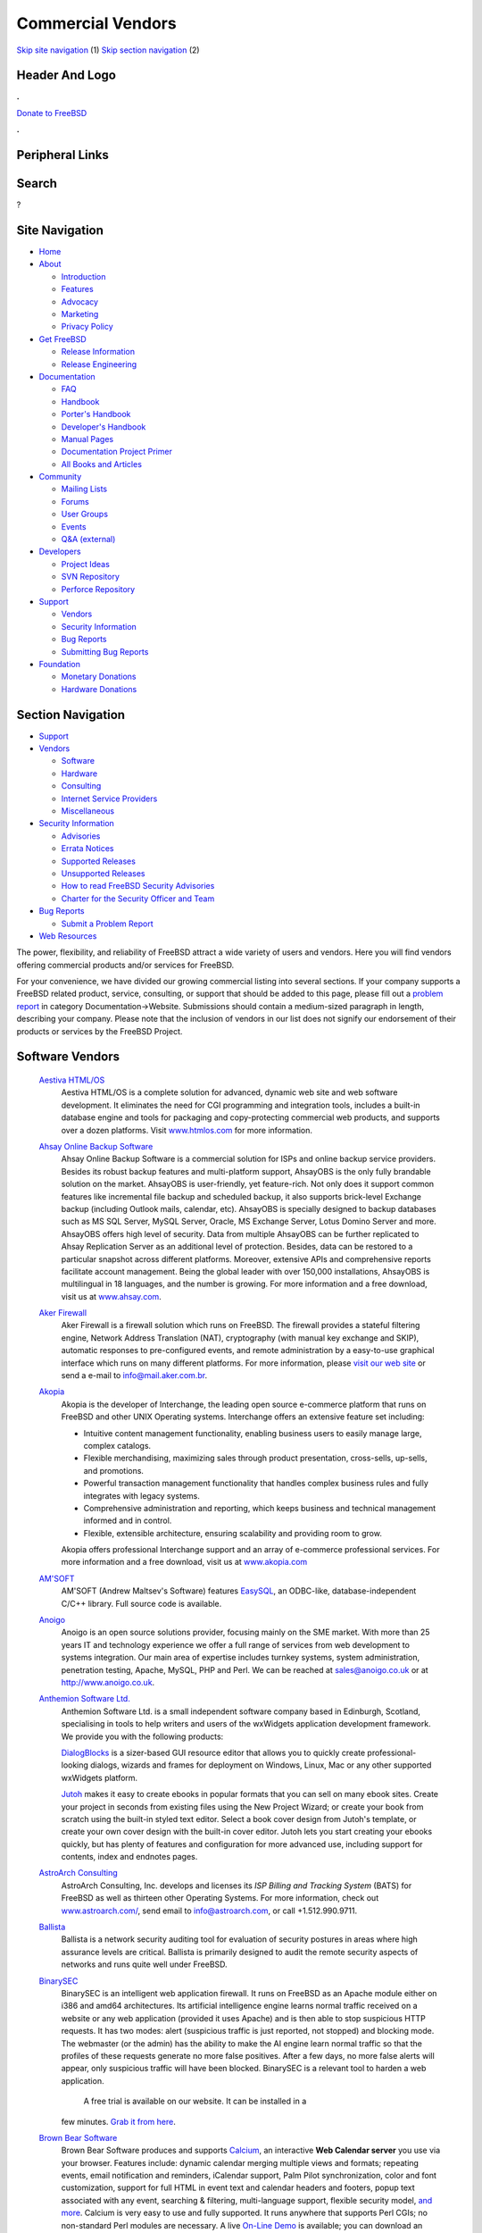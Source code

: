 ==================
Commercial Vendors
==================

.. raw:: html

   <div id="containerwrap">

.. raw:: html

   <div id="container">

`Skip site navigation <#content>`__ (1) `Skip section
navigation <#contentwrap>`__ (2)

.. raw:: html

   <div id="headercontainer">

.. raw:: html

   <div id="header">

Header And Logo
---------------

.. raw:: html

   <div id="headerlogoleft">

|FreeBSD|

.. raw:: html

   </div>

.. raw:: html

   <div id="headerlogoright">

.. raw:: html

   <div class="frontdonateroundbox">

.. raw:: html

   <div class="frontdonatetop">

.. raw:: html

   <div>

**.**

.. raw:: html

   </div>

.. raw:: html

   </div>

.. raw:: html

   <div class="frontdonatecontent">

`Donate to FreeBSD <https://www.FreeBSDFoundation.org/donate/>`__

.. raw:: html

   </div>

.. raw:: html

   <div class="frontdonatebot">

.. raw:: html

   <div>

**.**

.. raw:: html

   </div>

.. raw:: html

   </div>

.. raw:: html

   </div>

Peripheral Links
----------------

.. raw:: html

   <div id="searchnav">

.. raw:: html

   </div>

.. raw:: html

   <div id="search">

Search
------

?

.. raw:: html

   </div>

.. raw:: html

   </div>

.. raw:: html

   </div>

Site Navigation
---------------

.. raw:: html

   <div id="menu">

-  `Home <../>`__

-  `About <../about.html>`__

   -  `Introduction <../projects/newbies.html>`__
   -  `Features <../features.html>`__
   -  `Advocacy <../advocacy/>`__
   -  `Marketing <../marketing/>`__
   -  `Privacy Policy <../privacy.html>`__

-  `Get FreeBSD <../where.html>`__

   -  `Release Information <../releases/>`__
   -  `Release Engineering <../releng/>`__

-  `Documentation <../docs.html>`__

   -  `FAQ <../doc/en_US.ISO8859-1/books/faq/>`__
   -  `Handbook <../doc/en_US.ISO8859-1/books/handbook/>`__
   -  `Porter's
      Handbook <../doc/en_US.ISO8859-1/books/porters-handbook>`__
   -  `Developer's
      Handbook <../doc/en_US.ISO8859-1/books/developers-handbook>`__
   -  `Manual Pages <//www.FreeBSD.org/cgi/man.cgi>`__
   -  `Documentation Project
      Primer <../doc/en_US.ISO8859-1/books/fdp-primer>`__
   -  `All Books and Articles <../docs/books.html>`__

-  `Community <../community.html>`__

   -  `Mailing Lists <../community/mailinglists.html>`__
   -  `Forums <https://forums.FreeBSD.org>`__
   -  `User Groups <../usergroups.html>`__
   -  `Events <../events/events.html>`__
   -  `Q&A
      (external) <http://serverfault.com/questions/tagged/freebsd>`__

-  `Developers <../projects/index.html>`__

   -  `Project Ideas <https://wiki.FreeBSD.org/IdeasPage>`__
   -  `SVN Repository <https://svnweb.FreeBSD.org>`__
   -  `Perforce Repository <http://p4web.FreeBSD.org>`__

-  `Support <../support.html>`__

   -  `Vendors <../commercial/commercial.html>`__
   -  `Security Information <../security/>`__
   -  `Bug Reports <https://bugs.FreeBSD.org/search/>`__
   -  `Submitting Bug Reports <https://www.FreeBSD.org/support.html>`__

-  `Foundation <https://www.freebsdfoundation.org/>`__

   -  `Monetary Donations <https://www.freebsdfoundation.org/donate/>`__
   -  `Hardware Donations <../donations/>`__

.. raw:: html

   </div>

.. raw:: html

   </div>

.. raw:: html

   <div id="content">

.. raw:: html

   <div id="sidewrap">

.. raw:: html

   <div id="sidenav">

Section Navigation
------------------

-  `Support <../support.html>`__
-  `Vendors <../commercial/>`__

   -  `Software <../commercial/software_bycat.html>`__
   -  `Hardware <../commercial/hardware.html>`__
   -  `Consulting <../commercial/consult_bycat.html>`__
   -  `Internet Service Providers <../commercial/isp.html>`__
   -  `Miscellaneous <../commercial/misc.html>`__

-  `Security Information <../security/index.html>`__

   -  `Advisories <../security/advisories.html>`__
   -  `Errata Notices <../security/notices.html>`__
   -  `Supported Releases <../security/index.html#sup>`__
   -  `Unsupported Releases <../security/unsupported.html>`__
   -  `How to read FreeBSD Security
      Advisories <../doc/en_US.ISO8859-1/books/handbook/security-advisories.html>`__
   -  `Charter for the Security Officer and
      Team <../security/charter.html>`__

-  `Bug Reports <../support/bugreports.html>`__

   -  `Submit a Problem Report <https://bugs.FreeBSD.org/submit/>`__

-  `Web Resources <../support/webresources.html>`__

.. raw:: html

   </div>

.. raw:: html

   </div>

.. raw:: html

   <div id="contentwrap">

The power, flexibility, and reliability of FreeBSD attract a wide
variety of users and vendors. Here you will find vendors offering
commercial products and/or services for FreeBSD.

For your convenience, we have divided our growing commercial listing
into several sections. If your company supports a FreeBSD related
product, service, consulting, or support that should be added to this
page, please fill out a `problem
report <https://www.FreeBSD.org/support/bugreports.html>`__ in category
Documentation->Website. Submissions should contain a medium-sized
paragraph in length, describing your company. Please note that the
inclusion of vendors in our list does not signify our endorsement of
their products or services by the FreeBSD Project.

Software Vendors
----------------

 `Aestiva HTML/OS <http://www.htmlos.com/>`__
    Aestiva HTML/OS is a complete solution for advanced, dynamic web
    site and web software development. It eliminates the need for CGI
    programming and integration tools, includes a built-in database
    engine and tools for packaging and copy-protecting commercial web
    products, and supports over a dozen platforms. Visit
    `www.htmlos.com <http://www.htmlos.com>`__ for more information.
 `Ahsay Online Backup Software <http://www.ahsay.com>`__
    Ahsay Online Backup Software is a commercial solution for ISPs and
    online backup service providers. Besides its robust backup features
    and multi-platform support, AhsayOBS is the only fully brandable
    solution on the market. AhsayOBS is user-friendly, yet feature-rich.
    Not only does it support common features like incremental file
    backup and scheduled backup, it also supports brick-level Exchange
    backup (including Outlook mails, calendar, etc). AhsayOBS is
    specially designed to backup databases such as MS SQL Server, MySQL
    Server, Oracle, MS Exchange Server, Lotus Domino Server and more.
    AhsayOBS offers high level of security. Data from multiple AhsayOBS
    can be further replicated to Ahsay Replication Server as an
    additional level of protection. Besides, data can be restored to a
    particular snapshot across different platforms. Moreover, extensive
    APIs and comprehensive reports facilitate account management. Being
    the global leader with over 150,000 installations, AhsayOBS is
    multilingual in 18 languages, and the number is growing. For more
    information and a free download, visit us at
    `www.ahsay.com <http://www.ahsay.com>`__.
 `Aker Firewall <http://www.aker.com.br/>`__
    Aker Firewall is a firewall solution which runs on FreeBSD. The
    firewall provides a stateful filtering engine, Network Address
    Translation (NAT), cryptography (with manual key exchange and SKIP),
    automatic responses to pre-configured events, and remote
    administration by a easy-to-use graphical interface which runs on
    many different platforms. For more information, please `visit our
    web site <http://www.aker.com.br/>`__ or send a e-mail to
    `info@mail.aker.com.br <mailto:info@aker.com.br>`__.
 `Akopia <http://www.akopia.com/>`__
    Akopia is the developer of Interchange, the leading open source
    e-commerce platform that runs on FreeBSD and other UNIX Operating
    systems. Interchange offers an extensive feature set including:

    -  Intuitive content management functionality, enabling business
       users to easily manage large, complex catalogs.
    -  Flexible merchandising, maximizing sales through product
       presentation, cross-sells, up-sells, and promotions.
    -  Powerful transaction management functionality that handles
       complex business rules and fully integrates with legacy systems.
    -  Comprehensive administration and reporting, which keeps business
       and technical management informed and in control.
    -  Flexible, extensible architecture, ensuring scalability and
       providing room to grow.

    Akopia offers professional Interchange support and an array of
    e-commerce professional services. For more information and a free
    download, visit us at `www.akopia.com <http://www.akopia.com/>`__
 `AM'SOFT <http://www.amsoft.ru/>`__
    AM'SOFT (Andrew Maltsev's Software) features
    `EasySQL <http://www.amsoft.ru/easysql/>`__, an ODBC-like,
    database-independent C/C++ library. Full source code is available.
 `Anoigo <http://www.anoigo.co.uk>`__
    Anoigo is an open source solutions provider, focusing mainly on the
    SME market. With more than 25 years IT and technology experience we
    offer a full range of services from web development to systems
    integration. Our main area of expertise includes turnkey systems,
    system administration, penetration testing, Apache, MySQL, PHP and
    Perl. We can be reached at sales@anoigo.co.uk or at
    http://www.anoigo.co.uk.
 `Anthemion Software Ltd. <http://www.anthemion.co.uk>`__
    Anthemion Software Ltd. is a small independent software company
    based in Edinburgh, Scotland, specialising in tools to help writers
    and users of the wxWidgets application development framework. We
    provide you with the following products:

    `DialogBlocks <http://www.dialogblocks.com/>`__ is a sizer-based GUI
    resource editor that allows you to quickly create
    professional-looking dialogs, wizards and frames for deployment on
    Windows, Linux, Mac or any other supported wxWidgets platform.

    `Jutoh <http://www.jutoh.com/>`__ makes it easy to create ebooks in
    popular formats that you can sell on many ebook sites. Create your
    project in seconds from existing files using the New Project Wizard;
    or create your book from scratch using the built-in styled text
    editor. Select a book cover design from Jutoh's template, or create
    your own cover design with the built-in cover editor. Jutoh lets you
    start creating your ebooks quickly, but has plenty of features and
    configuration for more advanced use, including support for contents,
    index and endnotes pages.

 `AstroArch Consulting <http://www.astroarch.com/>`__
    AstroArch Consulting, Inc. develops and licenses its *ISP Billing
    and Tracking System* (BATS) for FreeBSD as well as thirteen other
    Operating Systems. For more information, check out
    `www.astroarch.com/ <http://www.astroarch.com/>`__, send email to
    info@astroarch.com, or call +1.512.990.9711.
 `Ballista <http://www.secnet.com/ballista/>`__
    Ballista is a network security auditing tool for evaluation of
    security postures in areas where high assurance levels are critical.
    Ballista is primarily designed to audit the remote security aspects
    of networks and runs quite well under FreeBSD.
 `BinarySEC <http://www.binarysec.com/>`__
    BinarySEC is an intelligent web application firewall. It runs on
    FreeBSD as an Apache module either on i386 and amd64 architectures.
    Its artificial intelligence engine learns normal traffic received on
    a website or any web application (provided it uses Apache) and is
    then able to stop suspicious HTTP requests. It has two modes: alert
    (suspicious traffic is just reported, not stopped) and blocking
    mode. The webmaster (or the admin) has the ability to make the AI
    engine learn normal traffic so that the profiles of these requests
    generate no more false positives. After a few days, no more false
    alerts will appear, only suspicious traffic will have been blocked.
    BinarySEC is a relevant tool to harden a web application.
     A free trial is available on our website. It can be installed in a
    few minutes. `Grab it from
    here <http://www.binarysec.com/page-eng-freetrial.html>`__.
 `Brown Bear Software <http://www.brownbearsw.com>`__
    Brown Bear Software produces and supports
    `Calcium <http://www.brownbearsw.com/calcium/>`__, an interactive
    **Web Calendar server** you use via your browser. Features include:
    dynamic calendar merging multiple views and formats; repeating
    events, email notification and reminders, iCalendar support, Palm
    Pilot synchronization, color and font customization, support for
    full HTML in event text and calendar headers and footers, popup text
    associated with any event, searching & filtering, multi-language
    support, flexible security model, `and
    more <http://www.brownbearsw.com/calcium/FeaturesList.html>`__.
    Calcium is very easy to use and fully supported. It runs anywhere
    that supports Perl CGIs; no non-standard Perl modules are necessary.
    A live `On-Line
    Demo <http://www.brownbearsoftware.com/cgi-bin/Calcium?CalendarName=D%20%20%20%20%20%20%20emo>`__
    is available; you can download an `evaluation
    copy <http://www.brownbearsw.com/calcium/download>`__ (fully
    functional, but limited to a single calendar), or try your own
    `private demo on our
    servers <http://www.brownbearsw.com/calcium/onlineTrial.html>`__.
 `BS Project <http://www.bsproject.net/>`__
    BS Project is an outsourcing project. The goal of the project is
    development real-time billing system for VoIP carriers. Our flagship
    product VoIP BS is designed for medium and small sized VoIP
    carriers. VoIP BS is available for FreeBSD and Linux. For further
    information, please see
    `www.bsproject.net <http://www.bsproject.net/>`__.
 `BSRSoft LTDA <http://soft.bsrpar.com/>`__
    BSRSoft LTDA is a brazilian open source solutions provider for
    infrastructure and FreeBSD based HPC/HA/scientific computing. We
    offer `BSRSoft
    ServerUX <http://soft.bsrpar.com/2012/01/o-serverux.html>`__, a
    FreeBSD enterprise distribution for high security and HA needs, AI
    software, securty and integrity software. For further information
    please visit `our website <http://soft.bsrpar.com/>`__.
 `ChartDirector <http://www.advsofteng.com/>`__
    ChartDirector is a powerful chart component for creating
    professional and interactive charts for both web and standalone
    applications. Its unique layering architecture enables you to
    synthesize the charts you want using standard chart layers.
    ChartDirector's comprehensive chart styles include pie, donut, bar,
    line, spline, step line, trend line, curve-fitting, inter-line
    coloring, area, scatter, bubble, floating box, box-whisker,
    waterfall, finance (numerous indicators support), gantt, vector,
    radar, polar, rose, and angular and linear meters and gauges.
    ChartDirector charts are interactive with full suite of mouse
    events, tool tips and are AJAX enabled.
     ChartDirector includes with the following editions:

    -  `ChartDirector PHP Charts and
       Graphs <http://www.advsofteng.com/cdphp.html>`__
    -  `ChartDirector Perl Charts and
       Graphs <http://www.advsofteng.com/cdperl.html>`__
    -  `ChartDirector Python Charts and
       Graphs <http://www.advsofteng.com/cdpython.html>`__
    -  `ChartDirector Ruby Charts and
       Graphs <http://www.advsofteng.com/cdruby.html>`__
    -  `ChartDirector C++ Charts and
       Graphs <http://www.advsofteng.com/cdcpp.html>`__
    -  `ChartDirector JSP/Java Charts and
       Graphs <http://www.advsofteng.com/cdjava.html>`__

    Free trial (no expiration!) available from
    http://www.advsofteng.com/download.html.
 `CheapBytes <http://www.cheapbytes.com/>`__
    CheapBytes, a company that specializes in low-cost technical
    products, now has *FreeBSD* products available on CD-ROM. Among our
    offerings, you will find FreeBSD CD-ROM sets and FreeBSD related
    books. For further information, please see
    `www.cheapbytes.com <http://www.cheapbytes.com/>`__ or send e-mail
    to: sales@cheapbytes.com.
 `ClickTime <http://www.clicktime.com/>`__
    ClickTime is an easy-to-use web timesheet for billing, cost
    accounting, and payroll. User-friendly and superfast, employees can
    easily enter time on any computer (Mac or PC) with an Internet
    connection. And if they forget, ClickTime will remind them. Now,
    employees don't have to wait to get back to the office to submit
    their expenses; with ClickTime they can be approved from anywhere
    without paperwork hassles. Managers are also saved those hassles
    with powerful reports, simple timesheet approval, 24-hour customer
    support, and data-export to Excel, QuickBooks, PDF, and other
    popular software. Cost effective and time saving, ClickTime requires
    no contract, no installation, and minimal training. Try our 30-day
    free trial and see for yourself that ClickTime is the simplest way
    to track employee time.
 `Connect Daily Web
Calendar <http://www.mhsoftware.com/connectdaily.htm>`__
    Connect Daily is a Java based web calendar. It provides advanced
    capabilities for scheduling resources including Gantt Chart views
    and approvals. Users can subscribe to notifications and reminders to
    receive Email messages about events as they are added. Event export
    to iCal is supported, as well as a synchronization program to export
    events to Palm and MS Outlook. Users can be authenticated against
    LDAP directories or MS Active Directory.
 `Cool Horizon <http://www.coolhorizon.net/>`__
    Cool Horizon provides a billing package for ISPs, called *Internet
    Billing*. This package was designed to handle all billing needs for
    Internet Service Providers. It runs under MS-Windows. One piece of
    the software is a client/server set, with a daemon that runs on a
    UNIX server (including FreeBSD), allowing the client to do all of
    their user management under a Windows front end.
 `CoSORT <http://www.cosort.com>`__
    CoSORT is the leading high-performance data sorting and manipulation
    package for high volumes processed on UNIX servers. CoSORT first
    shipped on UNIX in 1985 and can sort in parallel at rates exceeding
    2GB per minute. CoSORT is most commonly used for: mainframe and
    COBOL sort and data migrations; speeding very large database (VLDB)
    reorg and loads; integrating and staging massive data warehouse (and
    data webhouse) extracts in ETL and ODS environments; directly
    replacing more than a dozen third-party sort engines with plug 'n'
    play interfaces; and, for writing custom reports in
    simple-to-complex, multi-format/multi-target environments. CoSORT
    can collate and convert between more than 100 data types. Most
    importantly, CoSORT allows you to combine sorting with its
    selection, joins, aggregation, type-conversion, cross-calculation,
    remapping, and formatting functions all in a single-pass through
    your data. Visit `www.cosort.com <http://www.cosort.com/>`__, or
    call 1-800-333-SORT for more information and your FREE 30-day trial.
 `Cybernet Systems <http://www.cybernet.com/>`__
    Cybernet Systems produces the `NetMAX <http://www.netmax.com/>`__
    line of Thin Servers and Professional Products for FreeBSD. The Thin
    Server Series consists of the FireWall (with Router), WebServer
    (with email and FTP), and FileServer (with print sharing). The
    NetMAX Professional contains these three, as well as the Discussion
    Group/NewsServer, dial in capabilities, enhanced system management
    and reporting functions, expanded support, and more. Easily install
    the included OS through a GUI and set up and manage your server
    through a web browser. Save time on mundane tasks. Access to the
    command line is available for "traditional" Unix use.
 `Dartware, LLC <http://www.dartware.com/>`__
    Dartware's flagship product, InterMapper, shows active maps that
    give a visual, real-time view of traffic flows through and between
    critical network devices and links. The status windows permit you to
    be proactive as well as reactive by displaying the percentage of
    capacity being used by any link or device. InterMapper uses pings,
    SNMP, Web, SMTP, and dozens of built-in server probes to keep tabs
    on the critical parts of your network, and let you know when you
    have problems-even before your customers call. When InterMapper
    detects a problem, it sends a notification to one or more
    responsible individuals. These sounds, emails, pages and text
    messages can be delayed or repeated to establish escalation
    schedules. InterMapper's auto-discovery and map-arrangement tools
    let you install and get it running in an hour or two.
    A non-expiring, full-functional license that lets you monitor up to
    five devices can be obtained for free. For more information, visit
    `www.intermapper.com <http://www.intermapper.com/>`__.
 `DBMaker <http://www.dbmaker.com>`__
    DBMaker provides you with a professional database system with
    multimedia capabilities, a native ODBC interface, large database
    features, and cross-platform support. The unique open architecture
    and native ODBC interface give you the freedom to build custom
    applications using a wide variety of programming tools such as
    Visual Basic or Delphi, or query your database using existing
    ODBC-compliant applications. DBMaker provides excellent
    multimedia-handling capabilities, allowing you to store, search,
    retrieve, and manipulate all types of multimedia data. Binary Large
    Objects (BLOBs) allow you to ensure the integrity of your multimedia
    data by taking full advantage of the advanced security and
    crash-recovery mechanisms included in DBMaker; File Objects (FOs)
    allow you to manage your multimedia data, while maintaining the
    capability to edit individual files in the source application.
    `Download a free copy now! <http://www.dbmaker.com>`__ - This free
    copy of DBMaker includes a three-user license with no time or
    storage limitations. Additional information is available at
    `www.dbmaker.com <http://www.dbmaker.com>`__.
 `dbstar <http://www.ittia.com/dbstar/dbstar.html>`__
    db.\* is a free, small-footprint (less than 150K) open-source
    database management system (DBMS) designed to provide powerful,
    flexible, high-performance capabilities for developing applications
    using an embedded database. By combining the network and relational
    model technologies in a single system, db.\* lets you organize and
    access information efficiently, regardless of the complexity of the
    data. It is well-documented and absolutely free to use, modify and
    distribute on Open Source operating systems. db.\* is very reliable
    and stable, and as all embedded databases, requires no DBA.
 `Dynode Productions <http://www.dynode.net/>`__
    Dynode Productions, located in Perth - Western Australia, offers
    administrative services for FreeBSD and OpenBSD systems ranging
    from: default gateways; email, web and file servers; and
    workstations. Please visit our `web site <http://www.dynode.net/>`__
    for more information.
 `Easysoft Ltd <http://www.easysoft.com/>`__
    Easysoft Ltd Easysoft's ODBC-ODBC Bridge 2000 (OOB) provides full
    access to any local ODBC data source from any remote client, such as
    Unix, Linux, OpenVMS, Windows, or other systems. For more
    information, or to download the software, please visit
    `www.easysoft.com <http://www.easysoft.com/>`__.

    Easysoft's JDBC-ODBC Bridge 2000 (JOB) provides Type 3 JDBC access
    from Java Applets or Applications on the FreeBSD platform to ODBC
    (Open Database Connectivity) data sources anywhere on the network
    where the server component of the bridge is installed. More
    information can be found on our `web
    site <http://www.easysoft.com>`__

 `EasyStat <http://www.easystat.net/>`__
    EasyStat is a "counter"-like application. It will keep track of the
    number of visitors to your site, as well as gather information about
    your visitors such as their browser, operating system, referrer,
    etc. EasyStat will then display all it gathers in an elegant
    fashion, a demo of which is available on its site.
 `Efficient IP <http://www.efficientip.com/>`__
    Efficient IP is US based Solutions Provider - software editor
    focused on the development of professional tools to manage IP
    networks, wide architecture of DHCP and DNS servers. Our objective
    is to provide you with a complete, simple and dynamic solution,
    which will allow you to carry out all administration of these
    services, whilst adapting to the technical, human or administrative
    constraints of your IT installation.
 `Eiffel Software <http://www.eiffel.com/>`__
    Eiffel Studio is an Integrated Development Environment (IDE)
    designed for the Eiffel object-oriented application development
    language. Beside the Enterprise Edition, a Free Edition for
    non-commercial use only is freely available for download.
 `Elastic Path Software <http://www.elasticpath.com>`__
    Elastic Path Software is the pioneer of flexible, developer
    friendly, Java ecommerce software architecture for building
    sophisticated and evolving online stores. In a world full of complex
    software, our lightweight ecommerce framework is refreshingly
    simple, provides unlimited flexibility and minimizes total cost of
    ownership. Companies such as Xerox, Sunoco, Procter & Gamble, 24
    Hour Fitness, JBoss and Random House use Elastic Path for the core
    ecommerce features they demand today and the maximum flexibility
    they need for tomorrow.
 `Elego <http://www.elego.de/>`__
    Elego ComPact Configuration Management. *Elego ComPact* is a set of
    tools for configuration management, based on a very reliable and
    scalable solution for version control, integrated with a
    multi-platform language-independent build system, and the concept of
    software packages. It offers scriptable command-line-oriented
    programs, as well as an HTTP/HTML based GUI, and can be easily
    introduced in a stepwise fashion.

    Some of its features are: client/server design, baseline and release
    branch support, checkin/checkout model, package-oriented change
    sets, integrated build system, support for development for/on
    heterogeneous platforms, scalable from one to hundreds of
    developers, default configurations for C, C++, Java, Modula-3,
    easily portable to most PC and workstation platforms.

    Elego ComPact currently uses CVS as its underlying version control
    machine, though future versions may support other systems, too.
    Binaries are available for FreeBSD, Linux, Windows, and
    Solaris/SPARC systems. John Polstra's CVSup may be used for
    repository mirroring/replication. Like CVSup, Elego ComPact is
    completely written in Modula-3.

    Fully functional demo CDs, including binaries for all supported
    platforms, and documentation in HTML, DVI, PDF, and PS format can be
    obtained by sending e-mail to info@elego.de. More information is
    also available from the `Elego WWW
    Homepage <http://www.elego.de>`__.

 `Empress Software <http://www.empress.com>`__
    Empress Software develops the EMPRESS RDBMS, a powerful and
    cost-effective ANSI SQL database management system designed for
    developing robust scientific and engineering, embedded, and
    e-commerce solutions. The EMPRESS RDBM engine is fast and compact,
    efficiently stores and manipulates any data, and is
    maintenance-free. Companion products include an Internet application
    development toolkit, ODBC Interface, a pure Java client, a C++
    interface, and interfaces to popular scripting languages like XML,
    PHP, Perl, and Tcl/Tk. Empress offers a `free 30 day
    evaluation <http://www.empress.com/web-bin/ehsql/product/freetry.eht>`__,
    complete with technical support.
 `Empress Software Inc. <http://www.empress.com>`__
    Empress Software Inc. has developed *Embedded Empress Developer's
    Toolkit*. To learn more about the toolkit, please visit
    `www.empress.com <http://www.empress.com>`__
 `Etherpage <http://www.ppt.com/>`__
    EtherPage provides a client/server based alphanumeric paging
    solution for Unix networks and Windows NT. Both command line and web
    interfaces are provided. Ideally suited for system and database
    administration, EtherPage allows messages to be sent automatically
    to support personnel based on database events, etc. Other features
    include links to email, integration with user-written scripts,
    multiple recipients, pagers selected by time of day/day of week,
    duplicate message suppression, long message splitting/truncation,
    job logging, and C API. Virtually all paging services are supported.
 `FairCom Corporation <http://www.faircom.com/>`__
    FairCom Corporation has provided quality database development tools
    for the professional programmer since 1979. FairCom is best known
    for its extremely portable, high-performance data management
    product, *c-tree Plus*. The product is released in full source code
    and supports peer-to-peer development and client-side development
    for use with the *c-tree* database server. The FreeBSD version
    offers advanced cross-platform functionality, including industrial
    quality transaction processing, file mirroring, huge file support
    and disaster recovery. The FairCom ODBC Driver and Crystal
    Report(tm) interfaces allow end-users to access *c-tree* Plus
    applications with higher level products such as Microsoft Access and
    Crystal Reports. The FairCom toolset is completed with *r-tree*, a
    powerful report generator and the powerful FairCom server, with
    heterogeneous network support, which allows dissimilar clients to
    attach to one platform and easily migrate to over 20 supported
    platforms, from FreeBSD to Windows to Mac. For more information,
    please visit `www.faircom.com <http://www.faircom.com/>`__.
 `Ground Labs <http://www.groundlabs.com>`__
    Ground Labs is a global leader in the development of cardholder data
    discovery software for the payment card industry. Its flagship
    products, `Card Recon <http://www.groundlabs.com/products/crse>`__
    and `Enterprise Recon <http://www.groundlabs.com/products/cree>`__,
    identify data storage risks on thousands of computer systems
    worldwide, helping companies prevent security breaches that result
    in the theft of customers' credit and debit card numbers. For more
    information and free trials of our products, visit
    `www.groundlabs.com <http://www.groundlabs.com/>`__.
 `Icon Laboratories <http://www.icon-labs.com/>`__
    Icon Laboratories offers Envoy for FreeBSD. Envoy is a ported
    version of ISI's popular Envoy SNMP libraries. Each port includes
    SNMP libraries and header files for C development, a MIB compiler
    and source code for a sample agent, designed specifically for
    FreeBSD. For more information, send email to info@icon-labs.com.
 `IEA Software, Inc. <http://www.iea-software.com>`__
    `Emerald Management Suite <http://www.iea-software.com/emerald>`__
     Emerald offers automated billing, reporting, account management,
    integrated AAA/RADIUS, CRM, customer self sign-up and management,
    usage billing, network accounting, automatic scheduling,
    provisioning and powerful security features enabling Virtual ISP and
    roaming scenarios. For more information information on Emerald
    please see the `Emerald product
    page <http://www.iea-software.com/emerald>`__. A free evaluation
    license including full product support is available form the `IEA
    download center <http://www.iea-software.com/download>`__. For an
    on-line look at the product, a web-based demonstration is `available
    here <http://www.iea-software.com/products/emerald4_demo.cfm>`__.
    Emerald runs natively on FreeBSD 5.0 or later.
 `Infinitum Group <http://www.infinitum.nl>`__
    Infinitum Group provides several high-end solutions, based upon
    FreeBSD and other \*NIX/BSD based platforms. Our
    do-maintenance-yourself website product runs on FreeBSD, in
    combination with `Zope <http://www.zope.org>`__. If you would like
    an easy maintenance website or custom software development, please
    contact us at info@infinitum.nl or by phone at +31 (0)70-3108950.
 `Inlab Software GmbH <http://www.munich.net/inlab/scheme/>`__
    Inlab Software GmbH offers binaries of *Inlab-Scheme* for FreeBSD
    and Linux (FREE for personal or educational use). Inlab-Scheme is a
    R4RS-compliant Scheme, which is capable of reading and writing TIFF
    and XBM-bitmaps to and from a special internal bitmap type. With
    built-in primitives for image processing, Inlab-Scheme can be a
    general tool for tasks like optical character recognition and
    general analysis and processing of bitmap data.
 `InterBase <http://www.interbase.com>`__
    InterBase is The Perfect Embedded Database. Behind every great
    client/server application, you will find a great database and very
    possibly an embedded database. The hallmark of a great embedded
    database is its ability to empower applications and deliver
    information while remaining virtually invisible to the end user and
    requiring little or no attention from the database administrator.
    That database is InterBase. InterBase's Japanese partner, RIOS
    Corporation, is now offering a port of InterBase 4 for FreeBSD.
    Additional information is available at
    `www.interbase.com <http://www.interbase.com>`__ or directly from
    RIOS at `http://iblinux.rios.co.jp/intl
    / <http://iblinux.rios.co.jp/intl/>`__
 `iPass <http://www.ipass.com/>`__
    i-Pass Alliance is the leading provider of global Internet-roaming
    solutions for Internet service providers. We provide a total
    solution that enables ISPs to join a global network and provide
    convenient, low-cost worldwide access to their traveling Internet
    subscribers. We are an independent organization, handling the
    financial settlement between you and other Internet service
    providers and enabling you to bill their subscribers for this
    service. There is no cost to join and no cost for the i-Pass
    software. The i-Pass cross-authorization and settlement software is
    compatible with all common authentication protocols and servers,
    including FreeBSD. For more information, please visit
    `www.ipass.com <http://www.ipass.com/>`__.
 `Irie Tools <http://www.irietools.com/>`__
    Irie Tools develops Irie Pascal, a multi-platform compiler and
    interpreter that creates console programs and web server programs
    using the Common Gateway Interface. Features include strong support
    for Standard Pascal (ideal for learning Pascal), MySQL database
    programming, and creating programs to process large datasets (no 64K
    limit on code or data). Irie Pascal supports five different
    operating systems (FreeBSD, Windows, Linux, Solaris/x86, and
    Solaris/Sparc). There is a separate edition of Irie Pascal for each
    supported operating system, and programs created with the compiler
    in any edition can be executed (without being recompiled) by the
    interpreters in all editions. A free evaluation copy is available at
    the `Irie Tools website <http://www.irietools.com>`__.
 `iSoftPlus <http://www.isoftplus.com>`__
    We are software company specialized in developing Internet
    applications. We are providing entirely open source solutions based
    on FreeBSD, PHP, Apache and MySQL. Other Linux and FreeBSD based
    services are available as well, including system and network
    administration as well as consulting.
 `journyx WebTime <http://journyx.com/products.html>`__
    journyx WebTime is a web-based time and attendance tracking product
    for engineering departments and technical consultancies or
    contracting firms with people on the go. It was developed on
    FreeBSD. Since it is web-based, it allows for worldwide collection
    of data.
 `Kaspersky Lab <http://www.kaspersky.com/>`__
    Kaspersky Lab offers KasperskyT Anti-Virus (AVP) - a unique
    anti-virus solution for FreeBSD. The product provides comprehensive
    protection for your file and application servers and gateways
    running FreeBSD. Kaspersky Anti-Virus for FreeBSD includes the most
    complete set of anti-virus tools that will help you to build a
    multi-level defense system against attacks of malicious code of any
    type, including computer viruses, Internet worms and Trojan horses.
    The package includes an anti-virus scanner for on-demand check for
    viruses on data storage devices (local and network); an anti-virus
    daemon that filters data from viruses in real-time mode. Kaspersky
    Anti-Virus for FreeBSD offers an interactive configuration program
    and a utility for automatic anti-virus database updates download.
    The product also includes a ready-made solution to integrate the
    product into popular Sendmail and Qmail gateways. This is a perfect
    solution to create your own centralized filtering system for e-mail
    traffic and cleanse it of viruses. The client part of Kaspersky
    Anti-Virus for FreeBSD/BSDi is supplied in open source code. This
    enables you to easily integrate the product into your own
    applications to perform specific tasks, e.g., into other e-mail or
    application servers. Kaspersky Lab also develops anti-virus
    solutions for DOS, Windows 95/98, Windows 2000/NT
    Workstation/Server, Novell NetWare, Linux, OS/2, BSDi, MS Exchange
    Server, Lotus Notes, and MS Office 2000.
 `Kernun Firewall <http://www.kernun.com/>`__
    Kernun firewall is a commercial software package consisting of a set
    of application proxies, configuration tools and other utilities,
    delivered with their source code. It relies on FreeBSD operating
    system and a piece of hardware (currently, i386 PC and amd64 Hammer
    architectures are supported). Kernun firewall is extremely effective
    in controlling data communication on all network layers.
     Kernun firewall is designed to mediate legitimate communication
    between hosts on different networks, if it is allowed by firewall
    policy, while stopping both illegitimate communication and network
    attacks launched on one network and aiming at a different network
    protected by Kernun. It can also be used to cease misuse of network
    resources, detect and block viruses, spyware, spam and other
    unwanted content.
 `Lingua-Systems Software GmbH <http://www.lingua-systems.com>`__
    Lingua-Systems is dedicated to providing high-quality, Unix-based
    software solutions for natural language processing that fulfill the
    principles of simplicity and efficiency and are developed with
    passion founded on solid research. All our
    `products <http://www.lingua-systems.com/products.html>`__,
    including the `"lid" language
    identifier <http://www.lingua-systems.com/language-identifier/lid-library/>`__,
    are available for FreeBSD. For more information, visit our website:
    http://www.lingua-systems.com/.
 `Lone Star Software Corp <http://www.LONE-TAR.com/>`__
    For over 15 years, LONE-TAR has been the de facto standard backup
    solution for the UNIX Systems Administrator. LONE-TAR is a fully
    menu-driven data-archiving and -recovery utility. It employs high
    compression, allowing it to double the capacity of your archive
    device, as well as Bit-level Verification of archived data against
    the hard disk.
 `Lugaru Software Ltd. <http://www.lugaru.com>`__
    Lugaru's Epsilon Programmer's Editor features EMACS-style &
    Brief-style key bindings, C/C++/Java, Perl, HTML, and TeX modes,
    concurrent compiler control with typescript journaling, syntax
    highlighting, asynchronous Internet support, smart indenting & tags,
    and multi-file, multi-directory search & replace. Plus full
    undo/redo, directory-spanning file patterns, command/filename
    completion, convenient keyboard macros, interactive customizability,
    and much more. Executables for FreeBSD, Linux, Windows
    95/98/NT/2000/3.1, OS/2, and DOS are included. Visit
    `www.lugaru.com <http://www.lugaru.com>`__ for details and a free
    evaluation copy.
 `MainStreet <http://www.mainstreetsoftworks.com/>`__
    MainStreet Softworks develops and markets critical financial
    transaction software to the retail, mail/phone order, and eCommerce
    industries. Their primary software offering, the MainStreet Credit
    Verification Engine, provides direct credit card
    authorization/settlement services on many POSIX-compliant Host
    Operating Systems such as FreeBSD. MCVE provides all the required
    functionality to authorize and settle Major Credit Cards and is
    certified with Established Clearing Houses (processors) to ensure
    the lowest possible merchant rates. To find out more, visit our `web
    site <http://www.mainstreetsoftworks.com/>`__ or contact us at
    `info@mainstreetsoftworks.c
    om <mailto:info@mainstreetsoftworks.com>`__.
 `Mercantec, Inc. <http://www.mercantec.com/>`__
    Mercantec, Inc. develops *SoftCart*\ (tm), a complete retail
    electronic commerce solution for marketing and selling goods and
    services on the World Wide Web. Mercantec sells its products through
    a worldwide network of Internet Service Providers (ISPs) and Web
    hosting service providers, Web consultants, software developers,
    integrators, and OEMs. Visit us at
    `www.mercantec.com <http://www.mercantec.com/>`__, contact us
    through email at info@mercantec.com, or call us at +1.630.305.3200.
 `motifdeveloper.com <http://www.motifdeveloper.com/>`__
    motifdeveloper.com provides both the Open Motif toolkit for FreeBSD
    via download and also a range of technical information, resources,
    and in-depth hints and tips for X/Motif developers. To download Open
    Motif for FreeBSD, please visit
    `www.motifdeveloper.com <http://www.motifdeveloper.com/>`__.
 `Muonics <http://www.muonics.com/Products/MIBSmithy/>`__
    Muonics' MIB Smithy is a software product for Simple Network
    Management Protocol (SNMP) developers, Management Information Base
    (MIB) designers and internet-draft authors providing a Visual
    GUI-based environment for designing, editing and compiling MIB
    modules according to the SMIv1 and SMIv2 (Structure of Management
    Information) standards. MIB Smithy is supported on several
    platforms, including FreeBSD. More information and a 15-day limited
    evaluation version can be obtained from
    `www.muonics.com <http://www.muonics.com/>`__.
 `NAG, Ltd. <http://www.nag.co.uk/>`__
    NAG, Ltd. produces a Fortran-90 Compiler for most flavors of Unix
    (including FreeBSD), VMS, and the PC. The *NAGWare f90* Compiler is
    a full implementation of Fortran 90 (which, by definition, includes
    Fortran 77) plus a single-processor implementation of HPF. For
    further information, in North America, email naginfo@nag.com, and
    elsewhere, email infodesk@nag.co.uk. Or, visit
    `www.nag.co.uk/ <http://www.nag.co.uk/>`__.
 `NameSurfer, Ltd. <http://www.namesurfer.com/>`__
    NameSurfer, Ltd. NameSurfer is a distributed administration tool for
    DNS data, with a WWW-based graphical user interface for remote
    Internet and Intranet DNS administration. A fully functional
    evaluation version is available for FreeBSD. For more information,
    please visit `www.namesurfer.com <http://www.namesurfer.com/>`__.
 `NetBeans, Inc. <http://www.netbeans.org/>`__
    NetBeans, Inc. make Java IDEs, written in Java, that run on FreeBSD.
    A complete set of Open APIs is available for extending the
    environment.
 `NetBoz Firewall <http://www.netboz.net/>`__
    NetBoz Firewall Free CD-ROM bootable firewall. No hard disk
    required. Web administration interface, real time traffic monitoring
    and more. Visit our web site
    `www.netboz.net <http://www.netboz.net/>`__.
 `Netsville, Inc. <http://www.netsville.com/>`__
    Netsville, Inc. sells an Internet merchandising system called
    `Hazel <http://hazel.netsville.com/>`__ which allows webmasters, web
    consultants, or regular shopkeeps to create a web storefront on the
    Internet. Hazel interfaces with web servers, using SSL for security
    and various transaction processors for credit card authorization.
    The developers actually wrote Hazel using FreeBSD as their operating
    system. If you need a flexible shopping cart solution for the
    Internet, Hazel is your best bet.
 `Nettix Peru <http://www.nettix.com.pe/>`__
    Nettix Peru provides value added solutions based on opensource
    software for today's Peruvian and Latin-American small and mid-range
    companies. Our main skills are in Linux, Unix, Networking, and
    Security related subjects.
 `Openmake <http://www.openmake.com/>`__
    Openmake is a GUI- and shell-based build manager that goes beyond
    beloved GNU make. Used at some of the world's largest companies for
    simple apps and complex multi-language/multi-OS applications,
    Openmake allows complete standardization and automation of the build
    process. Coupled with any version control tool (e.g. RCS), Openmake
    absolutely ensures matching source and executables. Submit your
    client build to Windows and your server build to FreeBSD at the same
    time (or AIX, HP, Sun, Sequent, OS/2). For more information, visit
    `www.openmake.com <http://www.openmake.com>`__.
 `Oracle <http://www.oracle.com>`__
    Oracle distributes Berkeley DB, an embeddable database system with
    full source. Oracle Berkeley DB is tested and certified to compile
    and run on all modern operating systems including Solaris, Windows,
    Linux, Android, Mac OS/X, BSD, iPhone OS, VxWorks, and QNX to name a
    few. It offers high-end data management services, including full
    transaction support, disaster recovery, hot backup, very large
    databases, and the ability to handle large numbers of users
    concurrently. Keys and records can be arbitrarily long, and of
    arbitrary data types. Berkeley DB can store data in B+trees, hash
    tables, or sequential stores. The programmatic interfaces are
    simple, and can be called from C, C++, Java, or Perl. Berkeley DB is
    easy to install and manage, so your customers can use your
    application without learning how to be database administrators. For
    more information visit the `Berkeley DB
    website <http://www.oracle.com/us/products/database/berkeley-db/index.html>`__.
 `OSATech, Inc. <http://www.osatech.com/>`__
    OSATech, Inc. is a Massachusetts-based corporation. We specialize in
    e-commerce software development, using Perl, C++ and Java. We
    perform all of our project management activities from the US,
    whereas our development activities are performed in our offshore
    center in India. Using this approach, we are able to provide quality
    service at a low cost. Please contact us at gprakash@osatech.com or
    at 617-306-6578. Please refer to
    `www.osatech.com <http://www.osatech.com>`__ for more information.
 `Pacific Timesheet <http://www.pacifictimesheet.com/>`__
    Pacific Timesheet is a web-based timesheet software that provides
    payroll, project, job costing, time and attendance features in one
    system. Other modules include automated approvals, billing and pay
    rates, time-off scheduling, custom reporting, iPhone timesheet, IVR
    integration, time clock integration and payroll integration. We
    support all major operating systems and browsers. Our software is
    available as a licensed or as a ASP/online version.
 `Parabase Technology Inc. <http://www.parabase.com>`__
    Parabase Technology Inc. offers the Parabase Web-Order-System, an
    integrated set of web-based business applications that incorporate
    web-based order entry, catalog generation, shopping cart, and
    administration. It automatically calculates shipping and handling
    charges and sales tax [depending on location] and has a full invoice
    preview and email order confirmation. The system currently
    interfaces to QuickBooks and Excel; other accounting packages are
    available on request. The system is based on a highly reliable
    journalizing database concept. Additional information is available
    at `www.parabase.com <http://www.parabase.com>`__.
 `Perforce Software <http://www.perforce.com/>`__
    Perforce Software produces
    `PERFORCE <http://www.perforce.com/product/perforce>`__ -- the FAST
    Software Configuration Management System. Perforce SCM streamlines
    the software development process for organizations working with
    multiple operating systems and in multiple physical locations. This
    high-powered SCM system runs on more than 50 operating systems
    including Windows, and nearly every UNIX variation, from Linux to
    Mac OS X to AS/400, providing software developers with an
    easy-to-use tool for version control, workspace management and
    atomic change transactions. Free, fully functional evaluation
    versions are available from the `Perforce Web
    site <http://www.perforce.com>`__. Organizations developing software
    that is licensed or otherwise distributed exclusively under an Open
    Source license may be eligible to obtain Perforce licenses gratis.
    Perforce Software can be reached at info@perforce.com or
    +1-510-864-7400.
 `PixInsight <http://pixinsight.com/>`__
    `PixInsight <http://pixinsight.com/features/index.html>`__ is an
    advanced, modular image processing software platform designed
    specifically for the demanding requirements of astrophotography and
    other technical imaging fields. PixInsight is available natively on
    FreeBSD, Linux, Mac OS X and Windows operating systems (both in
    32-bit and 64-bit versions). For more information please visit our
    `website <http://pixinsight.com/>`__.
 `Polyhedra <http://www.polyhedra.com>`__
    Polyhedra is a main-memory, object-relational database that is
    ideally suited for mission-critical applications requiring
    event-driven, real-time responses to data changes, complex database
    designs, distributed applications, and fault tolerance for high
    availability and continuous operation.

    The Object-relational database can contain objects that handle
    IP-based protocols, with object methods running in the database
    process itself and accessible to other objects/information stored in
    the database. Our own web site,
    `www.polyhedra.com <http://www.polyhedra.com>`__, provides an
    example of Polyhedra, acting as both the web server and the
    information store, including free downloads available for trying
    Polyhedra on FreeBSD in Linux mode.

 `QUADStor Systems <http://www.quadstor.com>`__
    QUADStor Systems provides storage virtualization and data
    deduplication products for FreeBSD and Linux. Benefits of QUADStor
    storage virtualization include data deduplication, data compression,
    easy management etc. The best thing is that QUADStor products are
    free for non-commercial use. For more information please visit our
    `website <http://www.quadstor.com>`__.
 `REBOL <http://www.rebol.com/>`__
    REBOL is a new, network-based messaging language that increases
    productivity, cuts application size, and reduces application
    time-to-market. The language is human-centric, instead of
    computer-centric, and offers a new alternative to anachronistic
    programming languages like Java and C++ and scripting languages like
    PERL and Tcl. REBOL is compact, platform independent, and functions
    over a network or on a single system. It is ideally suited for
    webmasters, technicians, hobbyists, educators, experimenters, and
    any one who requires a simple, customizable, robust,
    easy-to-understand language. Download *The Language of the
    Free*\ (tm) now at
    `www.rebol.com/downloads.html <http://www.rebol.com/downloads.html>`__
 `Relex US, Inc. <http://www.relexus.com/>`__
    Relex US, Inc. present:

    -  RDBMS Linter(tm) SQL has a client-server architecture and
       supports SQL-92, ODBC, and JDBC interfaces. User access is
       available through PHP, Perl, TCL/TK, and a C/C++ language call
       interface.Linter includes search engine and replication server
       capabilities, is well designed for embedded systems, and is
       currently ported to more than 20 operating systems.
    -  Our Ticket Tracking System is suitable for resolving problems
       ranging from software bugs to consumer product complaints.
    -  Nevod is a system for data warehousing & mining.
    -  Lakuna is a program for rapid database application development.

 `Revolution <http://www.runrev.com/>`__
    Revolution is a multi-platform software development tool that
    enables developers to easily and quickly create powerful
    applications for OS X, classic Mac OS, Windows, Linux, and popular
    Unix systems (including FreeBSD)... with native look and feel on all
    platforms. For more information or to download a free 30-day trial
    evaluation edition, visit
    `www.runrev.com <http://www.runrev.com/>`__.
 `Sendmail Inc <http://www.sendmail.com/>`__
    Sendmail Inc. develop the commercial (Sendmail Pro) and free
    versions of sendmail, the ubiquitous mail transport agent. It
    supports FreeBSD, as well as many other Unix implementations.
 `Serengeti Systems <http://www.serengeti.com/>`__
    Serengeti Systems provides PC to mainframe communication packages
    over Bisync and SDLC lines. We support FreeBSD, as well as DOS,
    Windows, SCO, AIX, and OS/2. For more information, please `visit our
    web site <http://www.serengeti.com/>`__, e-mail us at
    sales@serengeti.com, or call +1.800.634.3122.
 `SiamScan.NET <http://www.siamscan.net/>`__
    SiamScan.NET, a Bangkok based company offers commercial web
    application software, CPA - Collaborative Portable Accounting. CPA
    is web accounting software designed to be easy enough for non
    accountants to use. Also, we offer service on maintenance and
    implementation of FreeBSD systems. For more information, email
    sale@siamscan.net, visit `SiamScan.NET <http://www.siamscan.net/>`__
    Website, call +66 2532 9068-70, or fax +66 2533 4167.
 `Sippy Software, Inc. <http://www.sippysoft.com>`__
    Sippy Software, Inc. is a VoIP solutions company. We enable Internet
    Telephony Service Providers (ITSP's) and the operators of voice
    networks to quickly and efficiently implement, manage, and deliver a
    wide range of IP telephony services. Our flagship product `Sippy
    Softswitch <http://www.sippysoft.com/?page=products&m_l2=0&m_l3=0>`__
    is a carrier-grade SIP session controller and rating/billing
    solution as well as an extremely flexible customer management
    platform that enables the providers of IP Telephony services to
    launch, price, and provision an array of VoIP services. For further
    information, please see
    `www.sippysoft.com <http://www.sippysoft.com>`__. We use FreeBSD as
    a platform for running our software on and actively support it along
    with several other free software projects, such as
    `SER <http://www.iptel.org/ser>`__ and `Sippy
    B2BUA <http://www.b2bua.org>`__, by contributing back our fixes and
    enhancements.
 `SlickEdit <http://www.slickedit.com/>`__
    SlickEdit develops and markets Visual SlickEdit, a programmer's
    editor that allows developers to increase their productivity. Visual
    SlickEdit v6.0 for FreeBSD allows developers to streamline workflow,
    simplify processes, manage large files, and reduce keystrokes.
    Developers can customize Visual SlickEdit, based on individual
    preferences and preferred coding styles. Visit
    `www.slickedit.com <http://www.slickedit.com/>`__ for more
    information or to download a demo.
 `SoftIntegration, Inc. <http://www.softintegration.com/>`__
    Ch is an embeddable C/C++ interpreter for cross-platform scripting,
    2D/3D plotting, numerical computing, shell programming and embedded
    scripting. Ch supports the ISO 1990 C Standard (C90), major features
    in C99 (complex numbers, variable length arrays or VLAs, type
    generic functions, long data type, etc), and C++ class. Ch has
    extensions to C language with built-in string type etc for easy
    scripting. Ch also has extensions with computational array for easy
    numerical computing and 2D/3D plotting. In addition to Ch, we also
    have a free C CGI toolkit which is similar to ASP and JSP for web
    development.
 `SoftMaker Software GmbH <http://www.softmaker.de/tml_en.htm>`__
    TextMaker is the fast, efficient Microsoft Word-compatible word
    processor for FreeBSD. It provides all the features of a modern
    high-end word processor, reads and writes Microsoft Word documents
    seamlessly, and is available on `multiple
    platforms <http://www.softmaker.de/tm_en.htm>`__ (FreeBSD, Linux,
    Windows, Pocket PCs, Handheld PCs). `Free
    trial <http://www.softmaker.de/tmldemo_en.htm>`__ available.
 `Solid Information Technology Ltd <http://www.solidtech.com/>`__
    Solid Information Technology Ltd is the maker of a unique data
    management product, `SOLID
    Server <http://www.solidtech.com/market/products/index.htm>`__. It
    is designed for robust operation in demanding environments. Its
    small size and ease-of-use make it ideal for deployment to web
    sites, various embedded systems, and other environments where
    databases need to operate unattended. Free evaluation copies maybe
    downloaded from
    `here <http://www.solidtech.com/market/eval/index.htm>`__.
 `Sophos Anti-Virus <http://www.sophos.com>`__
    Sophos Plc offers *Sophos Anti-Virus* for FreeBSD. Sophos Anti-Virus
    is a unique solution to the virus problem, providing true
    cross-platform protection in a single, fully integrated product. The
    network-centric design provides a host of benefits for the
    protection of servers, workstations, and portables. Sophos's
    ground-breaking architecture maximizes protection, while minimizing
    performance and administrative overheads. Sophos Anti-Virus is fully
    scalable, equally at home protecting a single PC, a local network,
    or the entire enterprise. Sophos Anti-Virus is available for all
    popular desktop and network operating systems, including DOS,
    Windows 3.x/95/98/NT/2000, Unix (including FreeBSD), OS/2, Netware,
    and OpenVMS. Sophos Anti-Virus monitors all virus entry points,
    including disks, programs, documents, network drives, CD-ROMs,
    Internet downloads, email attachments, and compressed files. Over 65
    per cent of The Times Top 100 Companies use Sophos Anti-Virus to
    protect their networks from viruses. This endorsement of Sophos
    Anti-Virus protection is shared around the world. FREE evaluation
    copies may be
    `downloaded <http://www.sophos.com/en-us/products/free-trials.aspx>`__.
 `Stalker Software, Inc. <http://www.stalker.com/>`__
    Stalker Software, Inc. offers `CommuniGate
    Pro <http://www.stalker.com/CommuniGatePro/>`__, The Internet
    Messaging Server. Based on the Stalker Foundation framework, it
    employs the native services of all major operating systems,
    including FreeBSD, Windows 95/98, Windows NT, Apple Rhapsody, Linux,
    Solaris, and others. The CommuniGate Pro server takes full advantage
    of modern multi-threaded and multi-processor environments, and
    includes anti-spam protection, administration via the Web, extensive
    multi-domain support, dial-up capabilities, unique IMAP
    multi-mailbox features and designed to provide access to hundreds of
    thousands of accounts, and to relay mail on the most heavily loaded
    sites. Download the FREE Trial version from
    `www.stalker.com <http://www.stalker.com/>`__ or e-mail `Stalker
    Software Sales <mailto:sales@stalker.com>`__.
 `StarQuest Ventures <http://www.starquest.com/>`__
    StarQuest Ventures provides connectivity products that allow
    Windows, UNIX, and Java applications to access IBM host resources on
    mainframe and midrange systems. StarQuest offers StarSQL (an
    ODBC-compliant driver for connectivity to IBM's DB2 relational
    databases) and StarSQL for Java (a type 4 JDBC-compliant driver for
    DB2 access) for use with FreeBSD. These drivers implement native
    DRDA protocol over direct TCP/IP connections to a wide range of IBM
    DB2 platforms with no additional host software required. They
    include support for LOB (large object) data, encrypted passwords,
    connection pooling, and global Two-Phase Commit (2PC) transactions.
    Please visit `www.starquest.com <http://www.starquest.com>`__ for
    additional information or a trial version.
 `Supportex.Net <http://www.supportex.net>`__
    Supportex.Net is an outsourced server administration company, based
    in Moscow, Russia. Offers a tailored FreeBSD configuration,
    optimization and tuning services.
 `TOLIS Group, Inc. <http://www.tolisgroup.com/>`__
    TOLIS Group, Inc. develops *BRU*, a very powerful and and reliable
    backup solution. Among other features it offers per-file
    compression, an improved tape format with three different kinds of
    verification, and many safety checks to ensure data integrity. BRU
    fully supports versions 4.2 through 8.1 of FreeBSD. Both as a
    standalone backup tool and as a client to the enterprise-level BRU
    Server product. We offer both 32 bit and 64 bit Intel builds and can
    offer PPC, Alpha, Itanium 2, and SPARC versions if customers require
    them.
 `Tonec, Inc. <http://www.tonec.com>`__
    Tonec, Inc. provides award-winning products and solutions for web
    development, Java applets, and Perl modules. Tonec is a developer of
    Adgen - a BMP to PFR dynamic font converter for Linux and FreeBSD.
    In addition, Tonec provides custom programming, cost-effective
    offshore software development, web design, and custom ASP and Java
    development services in its development centers located in Russia,
    Poland, and Latvia. `Visit our site <http://www.tonec.com>`__ for
    more information.
 `TrackSite, Websolutions Software <http://Tracksite.ru>`__
    TrackSite is real-time, private, invisible, automated, comprehensive
    visitor tracking and traffic analytics system for websites. Features
    include: real-time reporting, comprehensive analytics with 57
    reports, downloads & robots, referrals, searchwords, conversion
    rates & visitors segmentation, webserver & bandwidth stats,
    automated install & use, cross-platform, multi-host, multi-user,
    data security, very compact database, easy ISP switching,
    scalability, flexible deployment, free edition. For more information
    visit `www.TrackSite.ru <http://TrackSite.ru/>`__
 `Vembu StoreGrid <http://www.vembu.com/>`__
    Vembu StoreGrid is an extremely flexible Desktop Backup Software.
    StoreGrid's innovative, trusted intranet peer-to-peer backup
    solution helps backup desktop and laptop data with no need for
    additional storage hardware. With backup servers, StoreGrid can also
    be deployed for conventional client-server and remote backup
    purposes. StoreGrid works on FreeBSD, Linux, Windows and Mac OS X
    operating systems. Check out http://www.vembu.com for a free trial
    download of Vembu StoreGrid Desktop Backup Software.
 `Vital, Inc. <http://www.vital.com/>`__
    Vital, Inc. is the maker of the CRiSP visual text editor. CRiSP is a
    development tool for FreeBSD and most other Windows, UNIX, and Linux
    platforms. CRiSP is 100% BRIEF-compatible and also emulates other
    popular editors such as vi, emacs, EDT, CUA, and Wordstar. This
    makes CRiSP a very powerful yet easy-to-use editing package with
    features like cut & paste, syntax coloring, code beautifying, code
    folding, searching, and much more.
 `Web Crossing <http://webcrossing.com/>`__
    Web Crossing, by Lundeen & Associates, is a conferencing server for
    the intranet/extranet and World Wide Web providing discussion forums
    and chat rooms. Web Crossing is a groupware application server,
    accessible with any Web browser, via most Web servers. It makes
    communication more efficient and productive than newsgroups or email
    mailing lists. Contact L & A at sales@lundeen.com, +1.510.521.5855
    (Voice), or +1.510.522.6647 (Fax).
 `WebEvent <http://www.matadordesign.com/>`__
    Matador Design produces WebEvent, a web-based calendar and
    scheduling solution that is available for FreeBSD-based web servers.
    It is a perfect addition to any Internet or Intranet web site that
    needs to display event information, manage schedules, rooms, or
    other resources.
 `WebHostWorks.net <http://www.webhostworks.net/>`__
    WebHostWorks.net is a small and thriving web development firm
    specializing in e-commerce integration for small and medium sized
    businesses. Our proprietary E-Cart commerce package supports
    extraordinarily usable shopping cart services with backend product
    list management, order processing, executive summary reports,
    customer review processing, and inventory projections. See
    `webhostworks.net <http://www.webhostworks.net>`__ for more
    information.
 `WisdomForce Technologies, Inc. <http://www.wisdomforce.com>`__
    WisdomForce Technologies delivers software products that help
    data-intensive businesses and governmental entities to improve the
    quality, availability and continuity of the data within their IT
    systems, leading to better business decision-making, increased
    productivity, and an improved bottom line. WisdomForce's products
    focused on the real-time database data movement and data integration
    market. WisdomForce is offering solutions for real-time moving data
    across heterogeneous systems. WisdomForce is providing customers
    with software infrastructure for data replication, extract, capture,
    transformation, movement and management of data from one/many
    database to one/many database. WisdomForce FastReader for Oracle
    data transfer is capable to extract data from large production
    tables into flate files on average rate 100,000 rows per second.
 `X-Designer <http://www.ist-inc.com/xd/>`__
    X-Designer from `Imperial Software
    Technology <http://www.ist-inc.com/>`__ is an advanced GUI Builder
    for FreeBSD. X-Designer makes it easy to build and test graphical
    user interfaces. Use X-Designer to quickly create a working X/Motif,
    Windows, or Java GUI from a single design. Includes automated GUI
    testing and technology to re-engineer legacy Motif interfaces with
    XD/Capture. Visit our `web site <http://www.ist-inc.com/xd>`__ for
    more information or send an e-mail to sales@ist-inc.com.
 `XAT.com <http://www.xat.com/>`__
    XAT.com offers commercial web-acceleration software for FreeBSD.
    `JPEG Disk Optimizer <http://www.xat.com/jdo/>`__ is designed to run
    on a web server and either run in the background to compress all JPG
    images on a disk or to compress them as they arrive. Users have
    reported a 40% saving in file size and corresponding savings in
    bandwidth, disk space, and server load, all of which contributes to
    faster web sites. For more information, email sales@xat.com, visit
    the `XAT.com website <http://www.xat.com/jdo/>`__, or call +44 1752
    872181.
 `XGForce.COM <http://www.xgforce.com/>`__
    XGForce.COM announces
    `eCluster(tm) <http://www.xgforce.com/eCluster.html>`__ software.
    New Internet Clustering Technology is designed to cluster
    Intranet/Internet Servers into virtual groups, where server load
    balancing and fail safe is made possible.
 `YARD Software GmbH <http://www.yard.de/>`__
    YARD Software GmbH provides its relational ANSI-SQL database for
    FreeBSD systems. *YARD-SQL* is available on most UNIX systems and
    has interfaces for C, ODBC (MS Windows) and JDBC (Java). A Private
    Edition for private, non-commercial use can be downloaded from
    ftp://ftp.yard.de/pub/private/.

.. raw:: html

   </div>

.. raw:: html

   </div>

.. raw:: html

   <div id="footer">

`Site Map <../search/index-site.html>`__ \| `Legal
Notices <../copyright/>`__ \| ? 1995–2015 The FreeBSD Project. All
rights reserved.

.. raw:: html

   </div>

.. raw:: html

   </div>

.. raw:: html

   </div>

.. |FreeBSD| image:: ../layout/images/logo-red.png
   :target: ..
